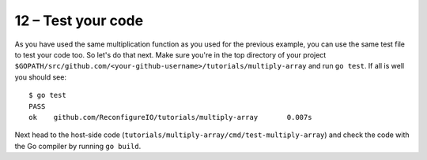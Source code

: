 12 – Test your code
------------------
As you have used the same multiplication function as you used for the previous example, you can use the same test file to test your code too. So let's do that next. Make sure you're in the top directory of your project ``$GOPATH/src/github.com/<your-github-username>/tutorials/multiply-array`` and run ``go test``. If all is well you should see::

  $ go test
  PASS
  ok  	github.com/ReconfigureIO/tutorials/multiply-array	0.007s

Next head to the host-side code (``tutorials/multiply-array/cmd/test-multiply-array``) and check the code with the Go compiler by running ``go build``.
